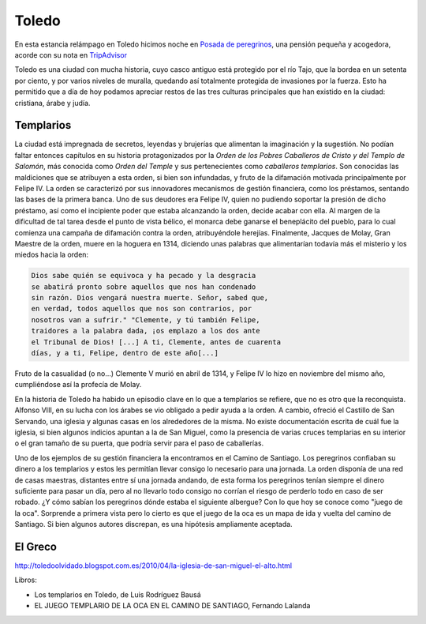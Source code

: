 Toledo
======

En esta estancia relámpago en Toledo hicimos noche en
`Posada de peregrinos <http://www.posadadeperegrinos.es/>`_, una pensión
pequeña y acogedora, acorde con su nota en `TripAdvisor <https://www.tripadvisor.es/Hotel_Review-g187489-d4154925-Reviews-Posada_de_Peregrinos-Toledo_Province_of_Toledo_Castile_La_Mancha.html>`_

Toledo es una ciudad con mucha historia, cuyo casco antiguo está
protegido por el río Tajo, que la bordea en un setenta por ciento, y por
varios niveles de muralla, quedando así totalmente protegida de
invasiones por la fuerza. Esto ha permitido que a día de hoy podamos
apreciar restos de las tres culturas principales que han existido
en la ciudad: cristiana, árabe y judía.

Templarios
**********
La ciudad está impregnada de secretos, leyendas y brujerías que
alimentan la imaginación y la sugestión. No podían faltar entonces
capítulos en su historia protagonizados por la *Orden de los Pobres
Caballeros de Cristo y del Templo de Salomón*, más conocida como
*Orden del Temple* y sus pertenecientes como *caballeros templarios*.
Son conocidas las maldiciones que se atribuyen a esta orden, si bien
son infundadas, y fruto de la difamación motivada principalmente por
Felipe IV. La orden se caracterizó por sus innovadores mecanismos de
gestión financiera, como los préstamos, sentando las bases de la
primera banca. Uno de sus deudores era Felipe IV, quien no pudiendo
soportar la presión de dicho préstamo, así como el incipiente poder
que estaba alcanzando la orden, decide acabar con ella. Al margen
de la dificultad de tal tarea desde el punto de vista bélico, el monarca
debe ganarse el beneplácito del pueblo, para lo cual comienza
una campaña de difamación contra la orden, atribuyéndole herejías.
Finalmente, Jacques de Molay, Gran Maestre de la orden, muere en la hoguera
en 1314, diciendo unas palabras que alimentarían todavía más el
misterio y los miedos hacia la orden:

.. code-block:: guest
	       
    Dios sabe quién se equivoca y ha pecado y la desgracia
    se abatirá pronto sobre aquellos que nos han condenado
    sin razón. Dios vengará nuestra muerte. Señor, sabed que,
    en verdad, todos aquellos que nos son contrarios, por
    nosotros van a sufrir." "Clemente, y tú también Felipe,
    traidores a la palabra dada, ¡os emplazo a los dos ante
    el Tribunal de Dios! [...] A ti, Clemente, antes de cuarenta
    días, y a ti, Felipe, dentro de este año[...]

Fruto de la casualidad (o no...) Clemente V murió en abril de 1314,
y Felipe IV lo hizo en noviembre del mismo año, cumpliéndose así
la profecía de Molay.

En la historia de Toledo ha habido un episodio clave en lo que a
templarios se refiere, que no es otro que la reconquista. Alfonso VIII,
en su lucha con los árabes se vio obligado a
pedir ayuda a la orden. A cambio, ofreció el Castillo de San Servando,
una iglesia y algunas casas en los alrededores de la misma. No
existe documentación escrita de cuál fue la iglesia, si bien algunos
indicios apuntan a la de San Miguel, como la presencia de varias cruces
templarias en su interior o el gran tamaño de su puerta, que podría
servir para el paso de caballerías.

Uno de los ejemplos de su gestión financiera la encontramos en el Camino
de Santiago. Los peregrinos confiaban su dinero a los templarios y estos
les permitían llevar consigo lo necesario para una jornada. La orden
disponía de una red de casas maestras, distantes entre sí una jornada
andando, de esta forma los peregrinos tenían siempre el dinero suficiente
para pasar un día, pero al no llevarlo todo consigo no corrían el
riesgo de perderlo todo en caso de ser robado. ¿Y cómo sabían los
peregrinos dónde estaba el siguiente albergue? Con lo que hoy se
conoce como "juego de la oca". Sorprende a primera vista pero lo cierto
es que el juego de la oca es un mapa de ida y vuelta del camino
de Santiago. Si bien algunos autores discrepan, es una hipótesis
ampliamente aceptada.



El Greco
********
.. image:: img/El_entierro_del_señor_de_Orgaz_-_El_Greco.jpg



http://toledoolvidado.blogspot.com.es/2010/04/la-iglesia-de-san-miguel-el-alto.html


Libros:

* Los templarios en Toledo, de Luis Rodríguez Bausá
* EL JUEGO TEMPLARIO DE LA OCA EN EL CAMINO DE SANTIAGO, Fernando Lalanda
